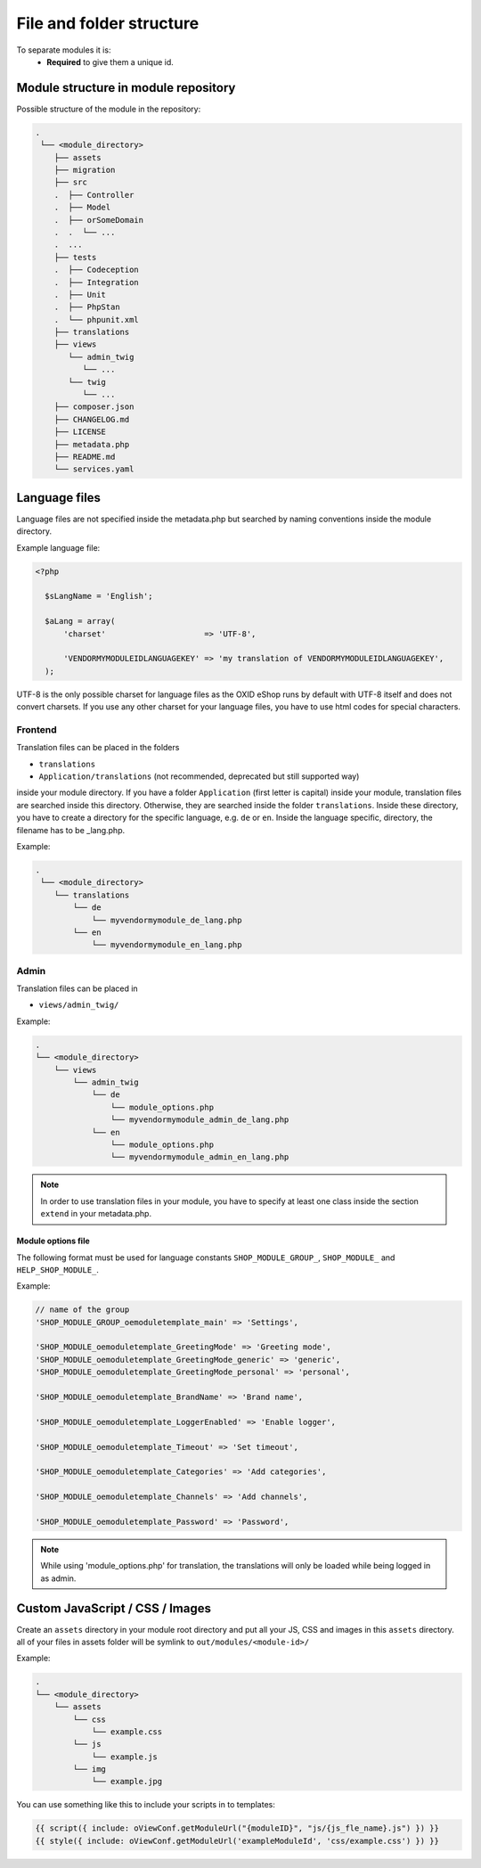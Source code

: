 .. _modules_structure-20170217:

File and folder structure
=========================

To separate modules it is:
  - **Required** to give them a unique id.

Module structure in module repository
-------------------------------------

Possible structure of the module in the repository:

.. code::

  .
   └── <module_directory>
      ├── assets
      ├── migration
      ├── src
      .  ├── Controller
      .  ├── Model
      .  ├── orSomeDomain
      .  .  └── ...
      .  ...
      ├── tests
      .  ├── Codeception
      .  ├── Integration
      .  ├── Unit
      .  ├── PhpStan
      .  └── phpunit.xml
      ├── translations
      ├── views
         └── admin_twig
            └── ...
         └── twig
            └── ...
      ├── composer.json
      ├── CHANGELOG.md
      ├── LICENSE
      ├── metadata.php
      ├── README.md
      └── services.yaml

.. _modules_structure_language_files:

Language files
--------------

Language files are not specified inside the metadata.php but searched by naming conventions inside the module directory.

Example language file:

.. code::

  <?php

    $sLangName = 'English';

    $aLang = array(
        'charset'                     => 'UTF-8',

        'VENDORMYMODULEIDLANGUAGEKEY' => 'my translation of VENDORMYMODULEIDLANGUAGEKEY',
    );

UTF-8 is the only possible charset for language files as the OXID eShop runs by default with UTF-8 itself and
does not convert charsets. If you use any other charset for your language files, you have to use html codes for
special characters.

.. _modules_structure_language_files_frontend:

Frontend
^^^^^^^^

Translation files can be placed in the folders

* ``translations``
* ``Application/translations`` (not recommended, deprecated but still supported way)

inside your module directory.
If you have a folder ``Application`` (first letter is capital) inside your module, translation files are searched
inside this directory. Otherwise, they are searched inside the folder ``translations``.
Inside these directory, you have to create a directory for the specific language, e.g. ``de`` or ``en``.
Inside the language specific, directory, the filename has to be _lang.php.

Example:

.. code::

  .
   └── <module_directory>
      └── translations
          └── de
              └── myvendormymodule_de_lang.php
          └── en
              └── myvendormymodule_en_lang.php


.. _modules_structure_language_files_admin:

Admin
^^^^^

Translation files can be placed in

* ``views/admin_twig/``

Example:

.. code::

  .
  └── <module_directory>
      └── views
          └── admin_twig
              └── de
                  └── module_options.php
                  └── myvendormymodule_admin_de_lang.php
              └── en
                  └── module_options.php
                  └── myvendormymodule_admin_en_lang.php

.. note::
    In order to use translation files in your module, you have to specify at least one class inside the section ``extend``
    in your metadata.php.

.. _modules_structure_language_files_module_options_file:

Module options file
"""""""""""""""""""

The following format must be used for language constants ``SHOP_MODULE_GROUP_``, ``SHOP_MODULE_`` and ``HELP_SHOP_MODULE_``.

Example:

.. code:: php

        // name of the group
        'SHOP_MODULE_GROUP_oemoduletemplate_main' => 'Settings',

        'SHOP_MODULE_oemoduletemplate_GreetingMode' => 'Greeting mode',
        'SHOP_MODULE_oemoduletemplate_GreetingMode_generic' => 'generic',
        'SHOP_MODULE_oemoduletemplate_GreetingMode_personal' => 'personal',

        'SHOP_MODULE_oemoduletemplate_BrandName' => 'Brand name',

        'SHOP_MODULE_oemoduletemplate_LoggerEnabled' => 'Enable logger',

        'SHOP_MODULE_oemoduletemplate_Timeout' => 'Set timeout',

        'SHOP_MODULE_oemoduletemplate_Categories' => 'Add categories',

        'SHOP_MODULE_oemoduletemplate_Channels' => 'Add channels',

        'SHOP_MODULE_oemoduletemplate_Password' => 'Password',

.. note::
    While using 'module_options.php' for translation, the translations will only be loaded while being logged in as admin.

Custom JavaScript / CSS / Images
--------------------------------

Create an ``assets`` directory in your module root directory and put all your JS, CSS and images in this ``assets`` directory.
all of your files in assets folder will be symlink to ``out/modules/<module-id>/``

Example:

.. code::

  .
  └── <module_directory>
      └── assets
          └── css
              └── example.css
          └── js
              └── example.js
          └── img
              └── example.jpg


You can use something like this to include your scripts in to templates:

.. code:: php

  {{ script({ include: oViewConf.getModuleUrl("{moduleID}", "js/{js_fle_name}.js") }) }}
  {{ style({ include: oViewConf.getModuleUrl('exampleModuleId', 'css/example.css') }) }}